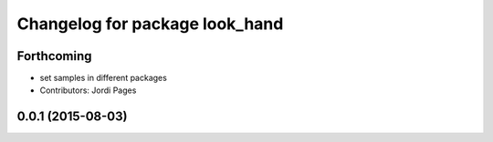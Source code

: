 ^^^^^^^^^^^^^^^^^^^^^^^^^^^^^^^
Changelog for package look_hand
^^^^^^^^^^^^^^^^^^^^^^^^^^^^^^^

Forthcoming
-----------
* set samples in different packages
* Contributors: Jordi Pages

0.0.1 (2015-08-03)
------------------
